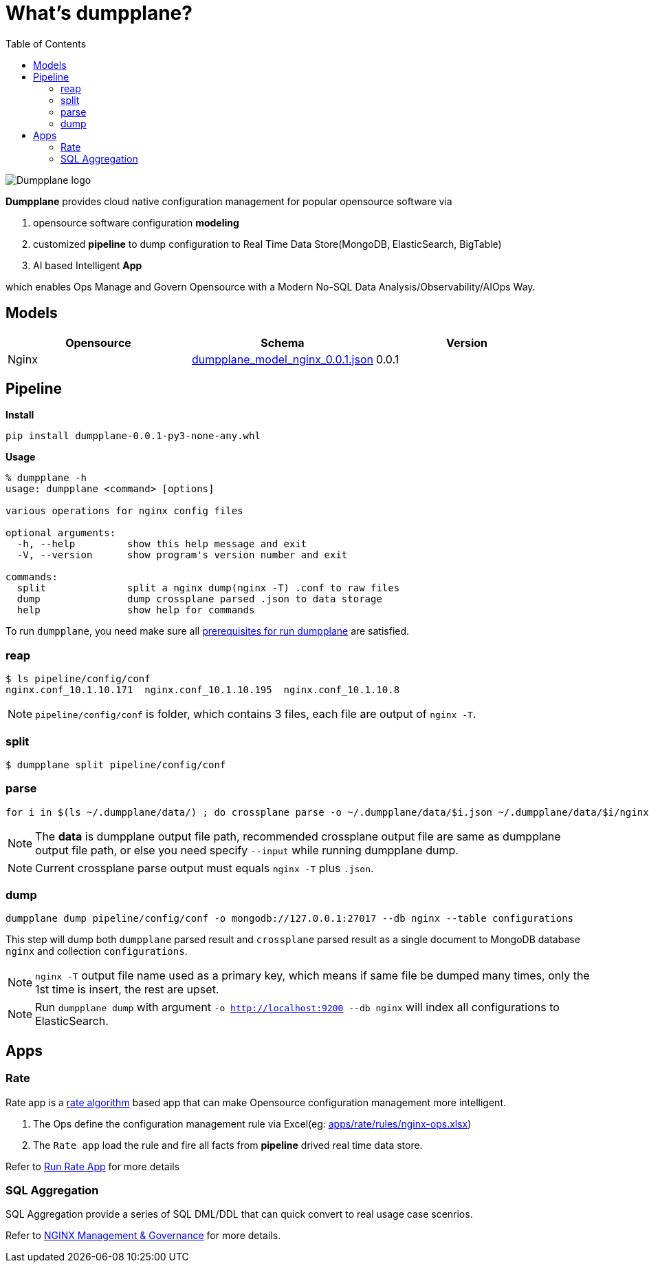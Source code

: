 = What's dumpplane?
:toc: manual

image:ext/dumpplane-logo.png[Dumpplane logo]

*Dumpplane* provides cloud native configuration management for popular opensource software via 

. opensource software configuration *modeling* 
. customized *pipeline* to dump configuration to Real Time Data Store(MongoDB, ElasticSearch, BigTable)
. AI based Intelligent *App*

which enables Ops Manage and Govern Opensource with a Modern No-SQL Data Analysis/Observability/AIOps Way.

== Models

|===
|Opensource |Schema |Version

|Nginx
|link:models/dumpplane_model_nginx_0.0.1.json[dumpplane_model_nginx_0.0.1.json]
|0.0.1

|===


== Pipeline

[source, bash]
.*Install*
----
pip install dumpplane-0.0.1-py3-none-any.whl 
----

[source, bash]
.*Usage*
----
% dumpplane -h  
usage: dumpplane <command> [options]

various operations for nginx config files

optional arguments:
  -h, --help         show this help message and exit
  -V, --version      show program's version number and exit

commands:
  split              split a nginx dump(nginx -T) .conf to raw files
  dump               dump crossplane parsed .json to data storage
  help               show help for commands

----


To run `dumpplane`, you need make sure all link:docs/USERGUIDE.adoc#prerequisites-for-run-dumpplane[prerequisites for run dumpplane] are satisfied.

=== reap

[source, bash]
----
$ ls pipeline/config/conf
nginx.conf_10.1.10.171	nginx.conf_10.1.10.195	nginx.conf_10.1.10.8
----

NOTE: `pipeline/config/conf` is folder, which contains 3 files, each file are output of `nginx -T`.

=== split

[source, bash]
----
$ dumpplane split pipeline/config/conf
----

=== parse

[source, bash]
----
for i in $(ls ~/.dumpplane/data/) ; do crossplane parse -o ~/.dumpplane/data/$i.json ~/.dumpplane/data/$i/nginx.conf ; done
----

NOTE: The *data* is dumpplane output file path, recommended crossplane output file are same as dumpplane output file path, or else you need specify `--input` while running dumpplane dump.

NOTE: Current crossplane parse output must equals `nginx -T` plus `.json`.

=== dump

[source, bash]
----
dumpplane dump pipeline/config/conf -o mongodb://127.0.0.1:27017 --db nginx --table configurations
----

This step will dump both `dumpplane` parsed result and `crossplane` parsed result as a single document to MongoDB database `nginx` and collection `configurations`.

NOTE: `nginx -T` output file name used as a primary key, which means if same file be dumped many times, only the 1st time is insert, the rest are upset.

NOTE: Run `dumpplane dump` with argument `-o http://localhost:9200 --db nginx` will index all configurations to ElasticSearch.


== Apps

=== Rate

Rate app is a link:https://en.wikipedia.org/wiki/Generic_cell_rate_algorithm[rate algorithm] based app that can make Opensource configuration management more intelligent.

1. The Ops define the configuration management rule via Excel(eg: link:apps/rate/rules/nginx-ops.xlsx[apps/rate/rules/nginx-ops.xlsx])
2. The `Rate app` load the rule and fire all facts from *pipeline* drived real time data store.

Refer to link:docs/DEVELOPERGUIDE.adoc#run-rate[Run Rate App] for more details  

=== SQL Aggregation

SQL Aggregation provide a series of SQL DML/DDL that can quick convert to real usage case scenrios.

Refer to link:docs/USERGUIDE.adoc#nginx-management-governance[NGINX Management & Governance] for more details.
